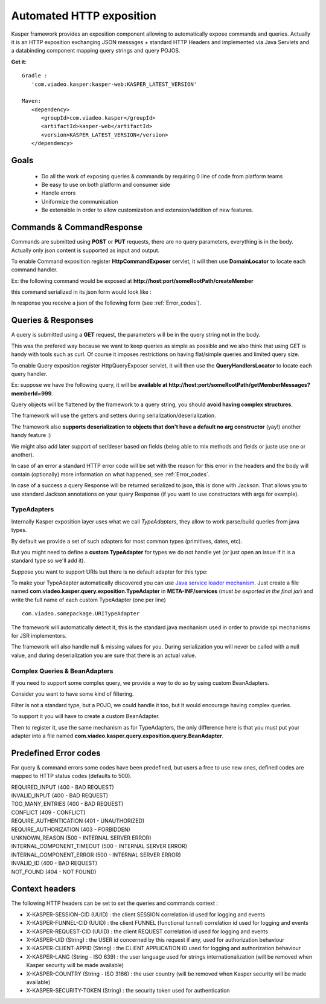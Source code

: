 
..  _Automated_HTTP_exposition:

=========================
Automated HTTP exposition
=========================

Kasper framework provides an exposition component allowing to automatically expose commands and queries.
Actually it is an HTTP exposition exchanging JSON messages + standard HTTP Headers and implemented via Java Servlets and a
databinding component mapping query strings and query POJOS. 

**Get it**:

::
   
   Gradle : 
      'com.viadeo.kasper:kasper-web:KASPER_LATEST_VERSION'

   Maven: 
      <dependency>
         <groupId>com.viadeo.kasper</groupId>
         <artifactId>kasper-web</artifactId>
         <version>KASPER_LATEST_VERSION</version>
      </dependency>


Goals
-----

 * Do all the work of exposing queries & commands by requiring 0 line of code from platform teams
 * Be easy to use on both platform and consumer side
 * Handle errors
 * Uniformize the communication
 * Be extensible in order to allow customization and extension/addition of new features.

Commands & CommandResponse
--------------------------

Commands are submitted using **POST** or **PUT** requests, there are no query parameters, everything is in the body.
Actually only json content is supported as input and output.

To enable Command exposition register **HttpCommandExposer** servlet, it will then use **DomainLocator** to locate each command handler.

Ex: the following command would be exposed at **http://host:port/someRootPath/createMember**

.. code-block:: java
   :linenos:

   class CreateMemberCommand implements Command {
     String name;
     // other fields
     
     // getters
   }

this command serialized in its json form would look like :

.. code-block:: javascript
    :linenos:

    {
        "name": "john"
    }

In response you receive a json of the following form (see :ref:`Error_codes`).

.. code-block:: javascript
    :linenos:

    {
        status: "ERROR" // values can be : OK, ERROR or REFUSED
        errors: [ // empty if status = OK
            {
                "code": "CONFLICT", // a mandatory human readable code, describing what is wrong
                "message": "user already exists", // a free technical message, providing more information on waht happened
                "userMessage": "You already have an account." // a optional free user facing message, can be sent/displayed to end users
            }
            // other errors
        ]
    }


Queries & Responses
-------------------

A query is submitted using a **GET** request, the parameters will be in the query string not in the body.

This was the prefered way because we want to keep queries as simple as possible and we also think that using GET 
is handy with tools such as curl. Of course it imposes restrictions on having flat/simple queries and limited query size.

To enable Query exposition register HttpQueryExposer servlet, it will then use the **QueryHandlersLocator** to locate each query handler.

Ex: suppose we have the following query, it will be **available at http://host:port/someRootPath/getMemberMessages?memberId=999**.

.. code-block:: java
    :linenos:

    class GetMemberMessagesQuery implements Query {
        int memberId;
        Date startingFrom;

        // getters
    }

Query objects will be flattened by the framework to a query string, you should **avoid having complex structures**.

The framework will use the getters and setters during serialization/deserialization.

The framework also **supports deserialization to objects that don't have a default no arg constructor** (yay!) another handy feature :)

We might also add later support of ser/deser based on fields (being able to mix methods and fields or juste use one or another).

In case of an error a standard HTTP error code will be set with the reason for this error in the headers and the body will contain (optionally) more
information on what happened, see :ref:`Error_codes`.

.. code-block:: javascript
    :linenos:

    {
        "id": "edbe1970-3b5e-11e3-aa6e-0800200c9a66",
        "message": "Some query was not found...", // a technical global error message
        "reasons": [ // can be empty
            {
                "code": "INVALID_INPUT", // awlays present, a readable code telling what happened
                "message": "Some technical message", // a detailed free technical message
                "userMessage": "Wrong email address?" // a optional free user message, can be displayed/sent to end users.
            }
        ]
    }

In case of a success a query Response will be returned serialized to json, this is done with Jackson. That allows you to use standard Jackson
annotations on your query Response (if you want to use constructors with args for example).

..  _TypeAdapters:

TypeAdapters
++++++++++++

Internally Kasper exposition layer uses what we call *TypeAdapters*, they allow to work parse/build queries from java types.

By default we provide a set of such adapters for most common types (primitives, dates, etc).

But you might need to define a **custom TypeAdapter** for types we do not handle yet (or just open an issue if it is a standard type so we'll add it).

Suppose you want to support URIs but there is no default adapter for this type:

.. code-block:: java
    :linenos:

    class URITypeAdapter implements TypeAdapter<URI> {
        @Override
        public void adapt(URI value, QueryBuilder builder) {
            builder.add(value.toString());
        }

        @Override
        public URI adapt(QueryParser parser) throws Exception {
	        // consume current uri value (will not be available anymore in the parser
            return new URI(parser.value());
        }
    }

To make your TypeAdapter automatically discovered you can use `Java service loader mechanism <http://docs.oracle.com/javase/tutorial/ext/basics/spi.html#register-service-providers>`_.
Just create a file named **com.viadeo.kasper.query.exposition.TypeAdapter** in **META-INF/services** (*must be exported in the final jar*)
and write the full name of each custom TypeAdapter (one per line) ::

    com.viadeo.somepackage.URITypeAdapter

The framework will automatically detect it, this is the standard java mechanism used in order to provide spi 
mechanisms for JSR implementors.

The framework will also handle null & missing values for you. 
During serialization you will never be called with a null value, and during deserialization you are sure that there is an actual value.

Complex Queries & BeanAdapters
++++++++++++++++++++++++++++++

If you need to support some complex query, we provide a way to do so by using custom BeanAdapters. 

Consider you want to have some kind of filtering.

.. code-block:: java
    :linenos:

    class SomeQuery implements Query {
        List<Filter> filters;
        String someField;
    }

    class Filter {
        String key;
        String value;
    }

Filter is not a standard type, but a POJO, we could handle it too, but it would encourage having complex queries.

To support it you will have to create a custom BeanAdapter.

.. code-block:: java
  :linenos:

  class ListOfFilterAdapter implements BeanAdapter<List<Filter>> {

    @Override
    public void adapt(final List<Filter> filters, final QueryBuilder builder, final BeanProperty property) {
      for (final Filter filter : filters) {
         builder.addSingle(property.getName()+"_"+filter.key, filter.value);
      }
    }

    @Override
    public List<Filter> adapt(final QueryParser parser, final BeanProperty property) {
      final String prefix = property.getName() + "_";
      final List<Filter> list = new ArrayList<Filter>();

      for (final String name : parser.names()) {
         if (name.startsWith(prefix)) {
            parser.begin(name);
            list.add(new Filter(name.replace(prefix, ""), parser.value()));
            parser.end();
         }
      }
      
      return list;
    }
  }

Then to register it, use the same mechanism as for TypeAdapters, the only difference here is that you must 
put your adapter into a file named **com.viadeo.kasper.query.exposition.query.BeanAdapter**.

..  _Error_codes:

Predefined Error codes
----------------------

For query & command errors some codes have been predefined, but users a free to use new ones, defined codes are mapped to HTTP status codes (defaults to 500).

| REQUIRED_INPUT (400 - BAD REQUEST)
| INVALID_INPUT (400 - BAD REQUEST)
| TOO_MANY_ENTRIES (400 - BAD REQUEST)
| CONFLICT (409 - CONFLICT)
| REQUIRE_AUTHENTICATION (401 - UNAUTHORIZED)
| REQUIRE_AUTHORIZATION (403 - FORBIDDEN)
| UNKNOWN_REASON (500 - INTERNAL SERVER ERROR)
| INTERNAL_COMPONENT_TIMEOUT (500 - INTERNAL SERVER ERROR)
| INTERNAL_COMPONENT_ERROR (500 - INTERNAL SERVER ERROR)
| INVALID_ID (400 - BAD REQUEST)
| NOT_FOUND (404 - NOT FOUND)

Context headers
---------------

The following HTTP headers can be set to set the queries and commands context :

* X-KASPER-SESSION-CID (UUID) : the client SESSION correlation id used for logging and events
* X-KASPER-FUNNEL-CID (UUID) : the client FUNNEL (functional tunnel) correlation id used for logging and events
* X-KASPER-REQUEST-CID (UUID) : the client REQUEST correlation id used for logging and events
* X-KASPER-UID (String) : the USER id concerned by this request if any, used for authorization behaviour
* X-KASPER-CLIENT-APPID (String) : the CLIENT APPLICATION ID used for logging and authorization behaviour
* X-KASPER-LANG (String - ISO 639) : the user language used for strings internationalization (will be removed when Kasper security will be made available)
* X-KASPER-COUNTRY (String - ISO 3166) : the user country (will be removed when Kasper security will be made available)
* X-KASPER-SECURITY-TOKEN (String) : the security token used for authentication

